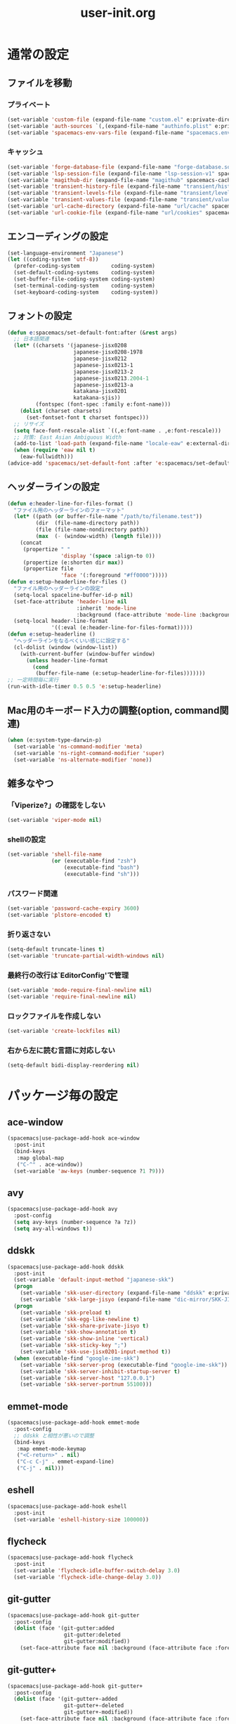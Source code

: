 #+TITLE: user-init.org
#+STARTUP: overview

* 通常の設定
** ファイルを移動
*** プライベート
    #+BEGIN_SRC emacs-lisp
      (set-variable 'custom-file (expand-file-name "custom.el" e:private-directory))
      (set-variable 'auth-sources `(,(expand-file-name "authinfo.plist" e:private-directory)))
      (set-variable 'spacemacs-env-vars-file (expand-file-name "spacemacs.env" e:private-directory))
    #+END_SRC
*** キャッシュ
    #+BEGIN_SRC emacs-lisp
      (set-variable 'forge-database-file (expand-file-name "forge-database.sqlite" spacemacs-cache-directory))
      (set-variable 'lsp-session-file (expand-file-name "lsp-session-v1" spacemacs-cache-directory))
      (set-variable 'magithub-dir (expand-file-name "magithub" spacemacs-cache-directory))
      (set-variable 'transient-history-file (expand-file-name "transient/history.el" spacemacs-cache-directory))
      (set-variable 'transient-levels-file (expand-file-name "transient/levels.el" spacemacs-cache-directory))
      (set-variable 'transient-values-file (expand-file-name "transient/values.el" spacemacs-cache-directory))
      (set-variable 'url-cache-directory (expand-file-name "url/cache" spacemacs-cache-directory))
      (set-variable 'url-cookie-file (expand-file-name "url/cookies" spacemacs-cache-directory))
    #+END_SRC
** エンコーディングの設定
   #+BEGIN_SRC emacs-lisp
     (set-language-environment "Japanese")
     (let ((coding-system 'utf-8))
       (prefer-coding-system          coding-system)
       (set-default-coding-systems    coding-system)
       (set-buffer-file-coding-system coding-system)
       (set-terminal-coding-system    coding-system)
       (set-keyboard-coding-system    coding-system))
   #+END_SRC
** フォントの設定
   #+BEGIN_SRC emacs-lisp
     (defun e:spacemacs/set-default-font:after (&rest args)
       ;; 日本語関連
       (let* ((charsets '(japanese-jisx0208
                          japanese-jisx0208-1978
                          japanese-jisx0212
                          japanese-jisx0213-1
                          japanese-jisx0213-2
                          japanese-jisx0213.2004-1
                          japanese-jisx0213-a
                          katakana-jisx0201
                          katakana-sjis))
              (fontspec (font-spec :family e:font-name)))
         (dolist (charset charsets)
           (set-fontset-font t charset fontspec)))
       ;; リサイズ
       (setq face-font-rescale-alist `((,e:font-name . ,e:font-rescale)))
       ;; 対策: East Asian Ambiguous Width
       (add-to-list 'load-path (expand-file-name "locale-eaw" e:external-directory))
       (when (require 'eaw nil t)
         (eaw-fullwidth)))
     (advice-add 'spacemacs/set-default-font :after 'e:spacemacs/set-default-font:after)
   #+END_SRC
** ヘッダーラインの設定
   #+BEGIN_SRC emacs-lisp
     (defun e:header-line-for-files-format ()
       "ファイル用のヘッダーラインのフォーマット"
       (let* ((path (or buffer-file-name "/path/to/filename.test"))
              (dir  (file-name-directory path))
              (file (file-name-nondirectory path))
              (max  (- (window-width) (length file))))
         (concat
          (propertize " "
                      'display '(space :align-to 0))
          (propertize (e:shorten dir max))
          (propertize file
                      'face '(:foreground "#ff0000")))))
     (defun e:setup-headerline-for-files ()
       "ファイル用のヘッダーラインの設定"
       (setq-local spaceline-buffer-id-p nil)
       (set-face-attribute 'header-line nil
                           :inherit 'mode-line
                           :background (face-attribute 'mode-line :background))
       (setq-local header-line-format
                   '((:eval (e:header-line-for-files-format)))))
     (defun e:setup-headerline ()
       "ヘッダーラインをなるべくいい感じに設定する"
       (cl-dolist (window (window-list))
         (with-current-buffer (window-buffer window)
           (unless header-line-format
             (cond
              (buffer-file-name (e:setup-headerline-for-files)))))))
     ;; 一定時間毎に実行
     (run-with-idle-timer 0.5 0.5 'e:setup-headerline)
   #+END_SRC
** Mac用のキーボード入力の調整(option, command関連)
   #+BEGIN_SRC emacs-lisp
     (when (e:system-type-darwin-p)
       (set-variable 'ns-command-modifier 'meta)
       (set-variable 'ns-right-command-modifier 'super)
       (set-variable 'ns-alternate-modifier 'none))
   #+END_SRC
** 雑多なやつ
*** 「Viperize?」の確認をしない
    #+BEGIN_SRC emacs-lisp
      (set-variable 'viper-mode nil)
    #+END_SRC
*** shellの設定
    #+BEGIN_SRC emacs-lisp
      (set-variable 'shell-file-name
                    (or (executable-find "zsh")
                        (executable-find "bash")
                        (executable-find "sh")))
    #+END_SRC
*** パスワード関連
    #+BEGIN_SRC emacs-lisp
      (set-variable 'password-cache-expiry 3600)
      (set-variable 'plstore-encoded t)
    #+END_SRC
*** 折り返さない
    #+BEGIN_SRC emacs-lisp
      (setq-default truncate-lines t)
      (set-variable 'truncate-partial-width-windows nil)
    #+END_SRC
*** 最終行の改行は`EditorConfig'で管理
    #+BEGIN_SRC emacs-lisp
      (set-variable 'mode-require-final-newline nil)
      (set-variable 'require-final-newline nil)
    #+END_SRC
*** ロックファイルを作成しない
    #+BEGIN_SRC emacs-lisp
      (set-variable 'create-lockfiles nil)
    #+END_SRC
*** 右から左に読む言語に対応しない
    #+BEGIN_SRC emacs-lisp
      (setq-default bidi-display-reordering nil)
    #+END_SRC
* パッケージ毎の設定
** ace-window
   #+BEGIN_SRC emacs-lisp
     (spacemacs|use-package-add-hook ace-window
       :post-init
       (bind-keys
        :map global-map
        ("C-^" . ace-window))
       (set-variable 'aw-keys (number-sequence ?1 ?9)))
   #+END_SRC
** avy
   #+BEGIN_SRC emacs-lisp
     (spacemacs|use-package-add-hook avy
       :post-config
       (setq avy-keys (number-sequence ?a ?z))
       (setq avy-all-windows t))
   #+END_SRC
** ddskk
   #+BEGIN_SRC emacs-lisp
     (spacemacs|use-package-add-hook ddskk
       :post-init
       (set-variable 'default-input-method "japanese-skk")
       (progn
         (set-variable 'skk-user-directory (expand-file-name "ddskk" e:private-directory))
         (set-variable 'skk-large-jisyo (expand-file-name "dic-mirror/SKK-JISYO.L" e:external-directory)))
       (progn
         (set-variable 'skk-preload t)
         (set-variable 'skk-egg-like-newline t)
         (set-variable 'skk-share-private-jisyo t)
         (set-variable 'skk-show-annotation t)
         (set-variable 'skk-show-inline 'vertical)
         (set-variable 'skk-sticky-key ";")
         (set-variable 'skk-use-jisx0201-input-method t))
       (when (executable-find "google-ime-skk")
         (set-variable 'skk-server-prog (executable-find "google-ime-skk"))
         (set-variable 'skk-server-inhibit-startup-server t)
         (set-variable 'skk-server-host "127.0.0.1")
         (set-variable 'skk-server-portnum 55100)))
   #+END_SRC
** emmet-mode
   #+BEGIN_SRC emacs-lisp
     (spacemacs|use-package-add-hook emmet-mode
       :post-config
       ;; ddskk と相性が悪いので調整
       (bind-keys
        :map emmet-mode-keymap
        ("<C-return>" . nil)
        ("C-c C-j" . emmet-expand-line)
        ("C-j" . nil)))
   #+END_SRC
** eshell
   #+BEGIN_SRC emacs-lisp
     (spacemacs|use-package-add-hook eshell
       :post-init
       (set-variable 'eshell-history-size 100000))
   #+END_SRC
** flycheck
   #+BEGIN_SRC emacs-lisp
     (spacemacs|use-package-add-hook flycheck
       :post-init
       (set-variable 'flycheck-idle-buffer-switch-delay 3.0)
       (set-variable 'flycheck-idle-change-delay 3.0))
   #+END_SRC
** git-gutter
   #+BEGIN_SRC emacs-lisp
     (spacemacs|use-package-add-hook git-gutter
       :post-config
       (dolist (face '(git-gutter:added
                       git-gutter:deleted
                       git-gutter:modified))
         (set-face-attribute face nil :background (face-attribute face :foreground))))
   #+END_SRC
** git-gutter+
   #+BEGIN_SRC emacs-lisp
     (spacemacs|use-package-add-hook git-gutter+
       :post-config
       (dolist (face '(git-gutter+-added
                       git-gutter+-deleted
                       git-gutter+-modified))
         (set-face-attribute face nil :background (face-attribute face :foreground))))
   #+END_SRC
** google-translate
   #+BEGIN_SRC emacs-lisp
     (spacemacs|use-package-add-hook google-translate
       :post-init
       (set-variable 'google-translate-default-source-language nil)
       (set-variable 'google-translate-default-target-language "ja"))
   #+END_SRC
** helm
   #+BEGIN_SRC emacs-lisp
     (spacemacs|use-package-add-hook helm
       :post-init
       (bind-key [remap eval-expression] 'helm-eval-expression)
       (with-eval-after-load 'eldoc-eval
         (bind-key [remap eldoc-eval-expression] 'helm-eval-expression eldoc-in-minibuffer-mode-map)))
   #+END_SRC
** magit
   #+BEGIN_SRC emacs-lisp
     (spacemacs|use-package-add-hook magit
       :post-init
       (set-variable 'magit-log-margin '(t "%Y-%m-%d %H:%M" magit-log-margin-width t 15))
       (set-variable 'magit-diff-refine-hunk 'all)
       (set-variable 'smerge-refine-ignore-whitespace nil)
       :post-config
       (evil-define-key 'normal magit-mode-map (kbd "<escape>") 'ignore))
   #+END_SRC
** notmuch
   #+BEGIN_SRC emacs-lisp
     (spacemacs|use-package-add-hook notmuch
       :post-init
       (set-variable 'notmuch-archive-tags '("-inbox" "-unread"))
       (set-variable 'notmuch-column-control 1.0)
       (set-variable 'notmuch-hello-thousands-separator ",")
       (set-variable 'notmuch-search-oldest-first nil)
       (set-variable 'notmuch-show-empty-saved-searches t)
       (set-variable 'notmuch-show-logo nil)
       (set-variable 'notmuch-hello-hide-tags
                     '("encrypted" "drafts" "flagged" "inbox" "sent" "signed" "spam" "unread"))
       (set-variable 'notmuch-saved-searches
                     '((:name "受信トレイ" :query "tag:inbox"   :key "i")
                       (:name "未読　　　" :query "tag:unread"  :key "u")
                       (:name "スター付き" :query "tag:flagged" :key "f")
                       (:name "送信済み　" :query "tag:sent"    :key "t")
                       (:name "下書き　　" :query "tag:draft"   :key "d")
                       (:name "すべて　　" :query "*"           :key "a")
                       (:name "迷惑メール" :query "tag:spam"    :key "s")))
       (setenv "XAPIAN_CJK_NGRAM" "1"))
   #+END_SRC
** org
   #+BEGIN_SRC emacs-lisp
     (spacemacs|use-package-add-hook org
       :post-init
       (set-variable 'org-directory (expand-file-name "org" e:private-directory))
       (let ((org-agenda-directory (expand-file-name "agenda" org-directory)))
         (when (file-directory-p org-agenda-directory)
           (set-variable 'org-agenda-files (cl-remove-if 'file-directory-p (directory-files org-agenda-directory t))))))
   #+END_SRC
** php-mode
   #+BEGIN_SRC emacs-lisp
     (spacemacs|use-package-add-hook php-mode
       :post-init
       (spacemacs|add-company-backends
         :modes php-mode))
   #+END_SRC
** prodigy
   #+BEGIN_SRC emacs-lisp
     (spacemacs|use-package-add-hook prodigy
       :post-init
       (defun e:prodigy-start-service (name)
         (let ((service (prodigy-find-service name)))
           (when service
             (prodigy-start-service service)))))
   #+END_SRC
** recentf
   #+BEGIN_SRC emacs-lisp
     (spacemacs|use-package-add-hook recentf
       :post-init
       (set-variable 'recentf-max-menu-items 20)
       (set-variable 'recentf-max-saved-items 3000)
       (set-variable 'recentf-filename-handlers '(abbreviate-file-name))
       :post-config
       (progn
         (defun e:recentf-save-list:before (&rest args)
           (let ((list nil))
             (dolist (file (mapcar 'abbreviate-file-name recentf-list))
               (or (member file list)
                   (push file list)))
             (setq recentf-list (reverse list))))
         (advice-add 'recentf-save-list :before 'e:recentf-save-list:before)))
   #+END_SRC
